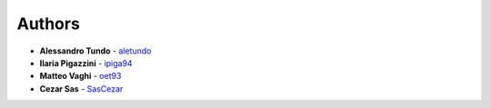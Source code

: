 Authors
*******

* **Alessandro Tundo** - `aletundo <https://github.com/aletundo>`_
* **Ilaria Pigazzini** - `ipiga94 <https://github.com/ipiga94>`_
* **Matteo Vaghi** - `oet93 <https://github.com/oet93>`_
* **Cezar Sas** - `SasCezar <https://github.com/SasCezar>`_